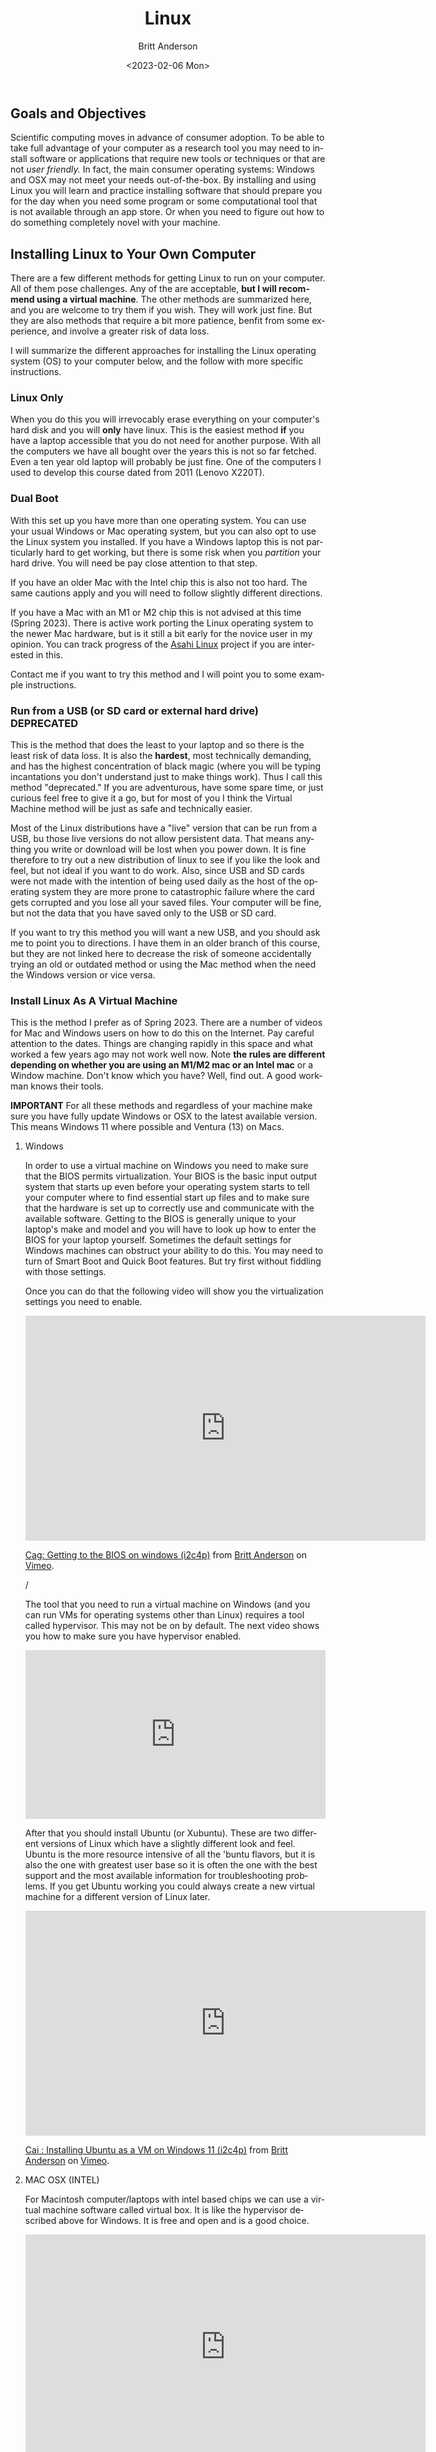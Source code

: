 # -*- org-link-file-path-type: relative; -*-
#+options: ':nil *:t -:t ::t <:t H:3 \n:nil ^:t arch:headline
#+options: author:t broken-links:nil c:nil creator:nil
#+options: d:(not "LOGBOOK") date:t e:t email:nil f:t inline:t num:t
#+options: p:nil pri:nil prop:nil stat:t tags:t tasks:t tex:t
#+options: timestamp:t title:t toc:t todo:t |:t
#+title: Linux
#+date: <2023-02-06 Mon>
#+author: Britt Anderson
#+email: britt@uwaterloo.ca
#+language: en
#+select_tags: export
#+exclude_tags: noexport
#+creator: Emacs 28.2 (Org mode 9.6-pre)
#+bibliography: /home/britt/gitRepos/Intro2Computing4Psychology/chapters/i2c4p.bib
#+cite_export: csl assets/chicago-note-bibliography-16th-edition.csl

** Goals and Objectives
Scientific computing moves in advance of consumer adoption. To be able to take full advantage of your computer as a research tool you may need to install software or applications that require new tools or techniques or that are not /user friendly./ In fact, the main consumer operating systems: Windows and OSX may not meet your needs out-of-the-box. By installing and using Linux you will learn and practice installing software that should prepare you for the day when you need some program or some computational tool that is not available through an app store. Or when you need to figure out how to do something completely novel with your machine. 

** Installing Linux to Your Own Computer
There are a few different methods for getting Linux to run on your computer. All of them pose challenges. Any of the are acceptable, *but I will recommend using a virtual machine*. The other methods are summarized here, and you are welcome to try them if you wish. They will work just fine. But they are also methods that require a bit more patience, benfit from some experience, and involve a greater risk of data loss.

I will summarize the different approaches for installing the Linux operating system (OS) to your computer below, and the follow with more specific instructions.

*** Linux Only
When you do this you will irrevocably erase everything on your computer's hard disk and you will *only* have linux. This is the easiest method *if* you have a laptop accessible that you do not need for another purpose. With all the computers we have all bought over the years this is not so far fetched. Even a ten year old laptop will probably be just fine.  One of the computers I used to develop this course dated from 2011 (Lenovo X220T).

*** Dual Boot
   With this set up you have more than one operating system. You can use your usual Windows or Mac operating system, but you can also opt to use the Linux system you installed.
   If you have a Windows laptop this is not particularly hard to get working, but there is some risk when you /partition/ your hard drive. You will need be pay close attention to that step.

   If you have an older Mac with the Intel chip this is also not too hard. The same cautions apply and you will need to follow slightly different directions.

   If you have a Mac with an M1 or M2 chip this is not advised at this time (Spring 2023). There is active work porting the Linux operating system to the newer Mac hardware, but is it still a bit early for the novice user in my opinion. You can track progress of the [[https://asahilinux.org/][Asahi Linux]] project if you are interested in this. 

   Contact me if you want to try this method and I will point you to some example instructions.
   
*** Run from a USB (or SD card or external hard drive) *DEPRECATED*
This is the method that does the least to your laptop and so there is the least risk of data loss. It is also the *hardest*, most technically demanding, and has the highest concentration of black magic (where you will be typing incantations you don't understand just to make things work). Thus I call this method "deprecated." If you are adventurous, have some spare time, or just curious feel free to give it a go, but for most of you I think the Virtual Machine method will be just as safe and technically easier.

Most of the Linux distributions have a "live" version that can be run from a USB, bu those live versions do not allow persistent data. That means anything you write or download will be lost when you power down. It is fine therefore to try out a new distribution of linux to see if you like the look and feel, but not ideal if you want to do work. Also, since USB and SD cards were not made with the intention of being used daily as the host of the operating system they are more prone to catastrophic failure where the card gets corrupted and you lose all your saved files. Your computer will be fine, but not the data that you have saved only to the USB or SD card.

If you want to try this method you will want a new USB, and you should ask me to point you to directions. I have them in an older branch of this course, but they are not linked here to decrease the risk of someone accidentally trying an old or outdated method or using the Mac method when the need the Windows version or vice versa. 

*** Install Linux As A Virtual Machine

    This is the  method I prefer as of Spring 2023. There are a number of videos for Mac and Windows users on how to do this on the Internet. Pay careful attention to the dates. Things are changing rapidly in this space and what worked a few years ago may not work well now. Note *the rules are different depending on whether you are using an M1/M2 mac or an Intel mac* or a Window machine. Don't know which you have? Well, find out. A good workman knows their tools.

    *IMPORTANT* For all these methods and regardless of your machine make sure you have fully update Windows or OSX to the latest available version. This means Windows 11 where possible and Ventura (13) on Macs. 
    
**** Windows
In order to use a virtual machine on Windows you need to make sure that the BIOS permits virtualization. Your BIOS is the basic input output system that starts up even before your operating system starts to tell your computer where to find essential start up files and to make sure that the hardware is set up to correctly use and communicate with the available software. Getting to the BIOS is generally unique to your laptop's make and model and you will have to look up how to enter the BIOS for your laptop yourself. Sometimes the default settings for Windows machines can obstruct your ability to do this. You may need to turn of Smart Boot and Quick Boot features. But try first without fiddling with those settings. 

Once you can do that the following video will show you the virtualization settings you need to enable. 

#+begin_export html
     <iframe src="https://player.vimeo.com/video/699876547?h=ff9f485432" width="640" height="360" frameborder="0" allow="autoplay; fullscreen; picture-in-picture" allowfullscreen></iframe>
<p><a href="https://vimeo.com/699876547">Cag: Getting to the BIOS on windows (i2c4p)</a> from <a href="https://vimeo.com/epistemic">Britt Anderson</a> on <a href="https://vimeo.com">Vimeo</a>.</p>/
#+end_export

The tool that you need to run a virtual machine on Windows (and you can run VMs for operating systems other than Linux) requires a tool called hypervisor. This may not be on by default. The next video shows you how to make sure you have hypervisor enabled. 

#+begin_export html
<div style="padding:56.25% 0 0 0;position:relative;"><iframe src="https://player.vimeo.com/video/699876590?h=709cf65afc&amp;badge=0&amp;autopause=0&amp;player_id=0&amp;app_id=58479" frameborder="0" allow="autoplay; fullscreen; picture-in-picture" allowfullscreen style="position:absolute;top:0;left:0;width:100%;height:100%;" title="Cah : enabling hyper-v on windows 11 (i2c4p)"></iframe></div><script src="https://player.vimeo.com/api/player.js"></script>
#+end_export

After that you should install Ubuntu (or Xubuntu). These are two different versions of Linux which have a slightly different look and feel. Ubuntu is the more resource intensive of all the 'buntu flavors, but it is also the one with greatest user base so it is often the one with the best support and the most available information for troubleshooting problems. If you get Ubuntu working you could always create a new virtual machine for a different version of Linux later.

#+begin_export html
<iframe src="https://player.vimeo.com/video/699876560?h=e5e983d44f" width="640" height="360" frameborder="0" allow="autoplay; fullscreen; picture-in-picture" allowfullscreen></iframe>
<p><a href="https://vimeo.com/699876560">Cai : Installing Ubuntu as a VM on Windows 11 (i2c4p)</a> from <a href="https://vimeo.com/epistemic">Britt Anderson</a> on <a href="https://vimeo.com">Vimeo</a>.</p>
#+end_export


**** MAC OSX (INTEL)
For Macintosh computer/laptops with intel based chips we can use a virtual machine software called virtual box. It is like the hypervisor described above for Windows. It is free and open and is a good choice. 

#+begin_export html
<iframe src="https://player.vimeo.com/video/699876529?h=0f778aebe5" width="640" height="360" frameborder="0" allow="autoplay; fullscreen; picture-in-picture" allowfullscreen></iframe>
<p><a href="https://vimeo.com/699876529">Caa: Intel Mac Get Virtual Box (i2c4p)</a> from <a href="https://vimeo.com/epistemic">Britt Anderson</a> on <a href="https://vimeo.com">Vimeo</a>.</p>
#+end_export

After you have installed the software (and you really want to make sure that you have updated your machine to the latest version of the OSX operating system and that you have a reasonable amout of hard disk space available (at least 32 gigs and ideally closer to 64) you will need to create the virtual machine. It is the virtual machine that we will install Linux to.

#+begin_export html
<iframe src="https://player.vimeo.com/video/699876515?h=0e9c87982a" width="640" height="360" frameborder="0" allow="autoplay; fullscreen; picture-in-picture" allowfullscreen></iframe>
<p><a href="https://vimeo.com/699876515">Cab: intel macs make a virtual machine with virtual box (i2c4p)</a> from <a href="https://vimeo.com/epistemic">Britt Anderson</a> on <a href="https://vimeo.com">Vimeo</a>.</p>
#+end_export

And as your final step you will install either Xubuntu or Ubuntu, and that will require getting and downloading a copy. 

#+begin_export html
<iframe src="https://player.vimeo.com/video/699876505?h=09c73a6f4b" width="640" height="360" frameborder="0" allow="autoplay; fullscreen; picture-in-picture" allowfullscreen></iframe>
<p><a href="https://vimeo.com/699876505">Cac: you are going to need a xubuntu iso (i2c4p)</a> from <a href="https://vimeo.com/epistemic">Britt Anderson</a> on <a href="https://vimeo.com">Vimeo</a>.</p>
#+end_export

And as our final step in the process will install our linux operating system to the VM.

#+begin_export html
<iframe src="https://player.vimeo.com/video/699876484?h=d1be87592f" width="640" height="360" frameborder="0" allow="autoplay; fullscreen; picture-in-picture" allowfullscreen></iframe>
<p><a href="https://vimeo.com/699876484">Cad: intel mac - install Xubuntu to your VM (i2c4p)</a> from <a href="https://vimeo.com/epistemic">Britt Anderson</a> on <a href="https://vimeo.com">Vimeo</a>.</p>
#+end_export

      
**** MAC OSX (ARM, ie M1 or M2)
In some ways the newer macs make things harder, in others easier. You will have many less options to get a VM going and fewer choices, at this time, for linux versions, but the method for getting a Ubuntu VM installed is quite slick, and simpler than the Intel mac.

#+begin_export html
<iframe src="https://player.vimeo.com/video/699876351?h=83652013e4" width="640" height="360" frameborder="0" allow="autoplay; fullscreen; picture-in-picture" allowfullscreen></iframe>
<p><a href="https://vimeo.com/699876351">M1 Mac VM instructions (2022)</a> from <a href="https://vimeo.com/epistemic">Britt Anderson</a> on <a href="https://vimeo.com">Vimeo</a>.</p>
#+end_export

#+begin_export html
<div style="padding:65.03% 0 0 0;position:relative;"><iframe src="https://player.vimeo.com/video/809163584?h=84f05e0210" style="position:absolute;top:0;left:0;width:100%;height:100%;" frameborder="0" allow="autoplay; fullscreen; picture-in-picture" allowfullscreen></iframe></div><script src="https://player.vimeo.com/api/player.js"></script>
<p><a href="https://vimeo.com/809163584">installM2VMUbuntu.mp4</a> from <a href="https://vimeo.com/epistemic">Britt Anderson</a> on <a href="https://vimeo.com">Vimeo</a>.</p>
<p>Installing a Ubuntu Virtual Machine on an M2 Mac Using UTM (2023)</p>
#+end_export

** Xubuntu Walkthrough
   When you start up your Linux desktop for the first time you may wonder what to do to get started. In the following video I show you a basic walkthrough of a first boot and I demo this on Xubuntu. The steps are similar for Ubuntu. In addition, you will hear me mention starting from a USB. This video was made when I was using that method, but you can just ignore the USB talk. It will be basically the same once you have started U(Xu)buntu on your VM. 

A couple of steps that I demonstrate is how to turn off the power management features so that your computer does not go to sleep during updates. You can always turn them back on later.

Next I illustrate updating all the software to the latest and greatest using terminal commands. We will see more about the terminal later, but you will basically type what you see in the video to get started.

   #+begin_export html
   <iframe title="vimeo-player" src="https://player.vimeo.com/video/453295883?h=a8b4a1dff6" width="640" height="360" frameborder="0" allowfullscreen></iframe>
#+end_export

** Package Management

Any particular program that you want to run in modern times probably requires several other pieces of software to be available on your computer. Thus, to install a program you usually have to install a /package/, which is that collection of pieces of code and their /dependencies/: the things they depend on to work. Of course, those dependencies are software too and they may also have dependencies. Some software you download and run will require downloading many pieces of software. A /package manager/ is a convenient tool to make this job easier. Different Linux distributions use different package managers. The terminal based package manager that we will be using in this course is =apt=. The course also makes extensive use of a text processing program called =emacs= and so we will download =emacs= as our first package. The steps for doing that are demonstrated in the following video. 

#+begin_export html
<iframe title="vimeo-player" src="https://player.vimeo.com/video/453295879?h=155efb04ef" width="640" height="360" frameborder="0" allowfullscreen></iframe>
#+end_export

* Assessments

** Installing Linux
  
  Demonstrate that you have installed Ubuntu to your computer. If you are one of my uwaterloo students you will do this by uploading a screen shot of your Ubuntu desktop to the Learn Dropbox. Have something open where you can type in your name and student id so that I can verify who is who. 

*** Comments
  
  There are [[https://linuxconfig.org/how-to-take-a-screenshot-on-ubuntu-20-04-focal-fossa-linux][screen capture tools]] available for your Ubuntu installation.


** Install Emacs Package 

*** Task

Demonstrate that you have a functioning Linux installation and that you can use the package management system. 

*** Details
  1. Open up a terminal. In Xubuntu go to the upper left of your desktop and click the icon. Type terminal in the search bar and select the top option.
  2. When the terminal opens type ~sudo apt update~ to update your list of currently available packages. This package manager works for Xubuntu, but will not be found on all Linux distributions.
  3. Type ~sudo apt install emacs~
  4. Follow the on screen instructions. When installation is complete type, in the same terminal window, ~emacs &~.
  5. Emacs will open. Use the ~File~ menu to create a new file with a sensible name in the file itself type in your name and student id and save the file as type ~.org~. Make a note of where you save it, because you will need to ...
  6. Log on to learn and submit the file. 

*** Comments
  
  If you want to try something fun open the file back up in emacs after doing the above. Then type ~C-c C-e h h~. ~C-c~ means typing the "Ctrl" key and the lower case "c" key simultaneously. The spaces between those instructions mean you have a sequence of four key chords to enter. If all goes well you have just created a web page of that file. You should be able to open it in your browser. To test, use the file browser in Xubuntu to navigate to the file with the name you used above, but now ending in ~.html~ and not the ~.org~ one. Double click and your web browser should open with that file displayed.

  To get ahead of things and learn more about the org-mode utilities you just used you can search for emacs and orgmode online. Or type ~C-h i~ to open the information functionality and navigate to the orgmode chapter.

  And if you get stressed you can always consult Emacs' built in therapist with ~M-x doctor~.
